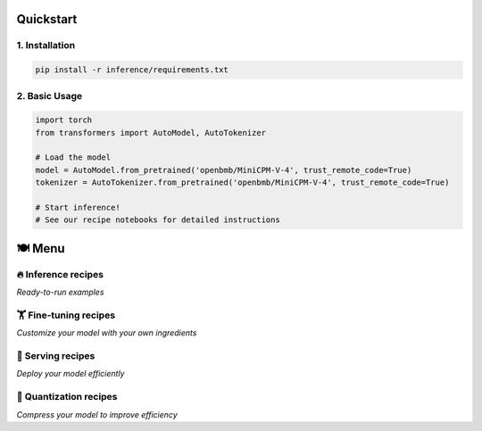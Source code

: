 Quickstart
==========

1. Installation
---------------

.. code-block:: bash

    pip install -r inference/requirements.txt

2. Basic Usage
--------------

.. code-block:: python

    import torch
    from transformers import AutoModel, AutoTokenizer

    # Load the model
    model = AutoModel.from_pretrained('openbmb/MiniCPM-V-4', trust_remote_code=True)
    tokenizer = AutoTokenizer.from_pretrained('openbmb/MiniCPM-V-4', trust_remote_code=True)

    # Start inference!
    # See our recipe notebooks for detailed instructions

🍽️ Menu
=======

🔥 Inference recipes
-------------------

*Ready-to-run examples*

+---------------------+-----------------------------------------------+
| **Recipe**          | **Description**                               |
+=====================+===============================================+
| **Vision Capabilities**                                              |
+---------------------+-----------------------------------------------+
| 🎬 `Video QA <https://github.com/OpenSQZ/MiniCPM-o-cookbook/blob/main/inference/video_understanding.md>`_ | Video-based question answering |
+---------------------+-----------------------------------------------+
| 🧩 `Multi-image QA <https://github.com/OpenSQZ/MiniCPM-o-cookbook/blob/main/inference/multi_images.md>`_ | Question answering with multiple images |
+---------------------+-----------------------------------------------+
| 🖼️ `Single-image QA <https://github.com/OpenSQZ/MiniCPM-o-cookbook/blob/main/inference/single_image.md>`_ | Question answering on a single image |
+---------------------+-----------------------------------------------+
| 📄 `Document Parser <https://github.com/OpenSQZ/MiniCPM-o-cookbook/blob/main/inference/pdf_parse.md>`_ | Parse and extract content from PDFs and webpages |
+---------------------+-----------------------------------------------+
| 📝 `Text Recognition <https://github.com/OpenSQZ/MiniCPM-o-cookbook/blob/main/inference/ocr.md>`_ | Reliable OCR for photos and screenshots |
+---------------------+-----------------------------------------------+
| **Audio Capabilities**                                               |
+---------------------+-----------------------------------------------+
| 🎤 `Speech-to-Text <https://github.com/OpenSQZ/MiniCPM-o-cookbook/blob/main/inference/speech2text.md>`_ | Multilingual speech recognition |
+---------------------+-----------------------------------------------+
| 🎭 `Voice Cloning <https://github.com/OpenSQZ/MiniCPM-o-cookbook/blob/main/inference/voice_clone.md>`_ | Realistic voice cloning and role-play |
+---------------------+-----------------------------------------------+
| 🗣️ `Text-to-Speech <https://github.com/OpenSQZ/MiniCPM-o-cookbook/blob/main/inference/text2speech.md>`_ | Instruction-following speech synthesis |
+---------------------+-----------------------------------------------+

🏋️ Fine-tuning recipes
----------------------

*Customize your model with your own ingredients*

+---------------------+-----------------------------------------------+
| **Framework**       | **Description**                               |
+=====================+===============================================+
| `Transformers </finetune/fintune.html#full-parameter-finetuning>`_  | Most flexible for customization |
+---------------------+-----------------------------------------------+
| `LLaMA-Factory </finetune/llamafactory.html>`_                      | Modular fine-tuning toolkit     |
+---------------------+-----------------------------------------------+
| `SWIFT </finetune/swift.html>`_                                     | Lightweight and fast parameter-efficient tuning |
+---------------------+-----------------------------------------------+
| `Align-anything </finetune/align-anything.html>`_                   | Visual instruction alignment for multimodal models |
+---------------------+-----------------------------------------------+

🥡 Serving recipes
------------------

*Deploy your model efficiently*

+---------------------+-----------------------------------------------+
| **Method**          | **Description**                               |
+=====================+===============================================+
| `vLLM </deployment/vllm.html>`_                                     | High-throughput GPU inference  |
+---------------------+-----------------------------------------------+
| `SGLang </deployment/sglang.html>`_                                 | High-throughput GPU inference  |
+---------------------+-----------------------------------------------+
| `Llama.cpp </run_locally/llama.cpp.html>`_                          | Fast inference on PC, iPhone and iPad |
+---------------------+-----------------------------------------------+
| `Ollama </run_locally/ollama.html>`_                                | User-friendly setup            |
+---------------------+-----------------------------------------------+
| `Fast API </demo/webdemo.html>`_                                    | Interactive Omni Streaming demo with FastAPI |
+---------------------+-----------------------------------------------+
| `OpenWebUI </demo/openwebui.html>`_                                 | Interactive Web demo with Open WebUI |
+---------------------+-----------------------------------------------+
| `iOS Demo </demo/iosdemo.html>`_                                    | Interactive iOS demo with llama.cpp |
+---------------------+-----------------------------------------------+

🥄 Quantization recipes
----------------------

*Compress your model to improve efficiency*

+---------------------+-----------------------------------------------+
| **Format**          | **Key Feature**                               |
+=====================+===============================================+
| `GGUF </quantization/gguf.html>`_                                   | Simplest and most portable format |
+---------------------+-----------------------------------------------+
| `BNB </quantization/bnb.html>`_                                     | Efficient 4/8-bit weight quantization |
+---------------------+-----------------------------------------------+
